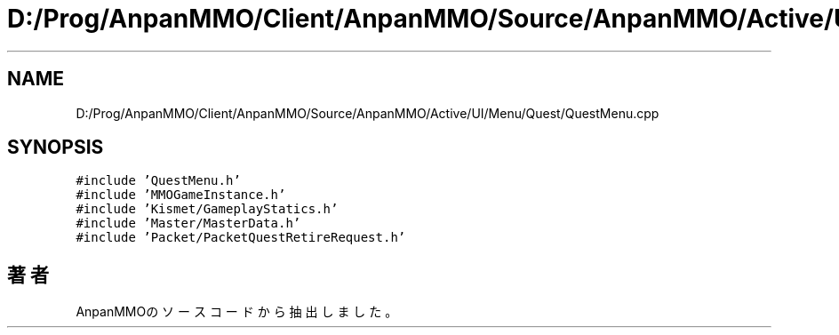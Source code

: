 .TH "D:/Prog/AnpanMMO/Client/AnpanMMO/Source/AnpanMMO/Active/UI/Menu/Quest/QuestMenu.cpp" 3 "2018年12月20日(木)" "AnpanMMO" \" -*- nroff -*-
.ad l
.nh
.SH NAME
D:/Prog/AnpanMMO/Client/AnpanMMO/Source/AnpanMMO/Active/UI/Menu/Quest/QuestMenu.cpp
.SH SYNOPSIS
.br
.PP
\fC#include 'QuestMenu\&.h'\fP
.br
\fC#include 'MMOGameInstance\&.h'\fP
.br
\fC#include 'Kismet/GameplayStatics\&.h'\fP
.br
\fC#include 'Master/MasterData\&.h'\fP
.br
\fC#include 'Packet/PacketQuestRetireRequest\&.h'\fP
.br

.SH "著者"
.PP 
 AnpanMMOのソースコードから抽出しました。
